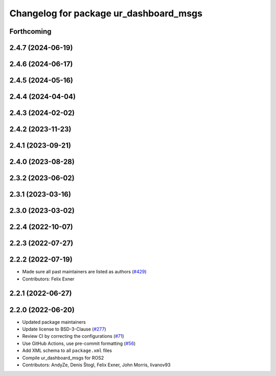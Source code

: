 ^^^^^^^^^^^^^^^^^^^^^^^^^^^^^^^^^^^^^^^
Changelog for package ur_dashboard_msgs
^^^^^^^^^^^^^^^^^^^^^^^^^^^^^^^^^^^^^^^

Forthcoming
-----------

2.4.7 (2024-06-19)
------------------

2.4.6 (2024-06-17)
------------------

2.4.5 (2024-05-16)
------------------

2.4.4 (2024-04-04)
------------------

2.4.3 (2024-02-02)
------------------

2.4.2 (2023-11-23)
------------------

2.4.1 (2023-09-21)
------------------

2.4.0 (2023-08-28)
------------------

2.3.2 (2023-06-02)
------------------

2.3.1 (2023-03-16)
------------------

2.3.0 (2023-03-02)
------------------

2.2.4 (2022-10-07)
------------------

2.2.3 (2022-07-27)
------------------

2.2.2 (2022-07-19)
------------------
* Made sure all past maintainers are listed as authors (`#429 <https://github.com/UniversalRobots/Universal_Robots_ROS2_Driver/issues/429>`_)
* Contributors: Felix Exner

2.2.1 (2022-06-27)
------------------

2.2.0 (2022-06-20)
------------------
* Updated package maintainers
* Update license to BSD-3-Clause (`#277 <https://github.com/UniversalRobots/Universal_Robots_ROS2_Driver/issues/277>`_)
* Review CI by correcting the configurations (`#71 <https://github.com/UniversalRobots/Universal_Robots_ROS2_Driver/issues/71>`_)
* Use GitHub Actions, use pre-commit formatting (`#56 <https://github.com/UniversalRobots/Universal_Robots_ROS2_Driver/issues/56>`_)
* Add XML schema to all ``package.xml`` files
* Compile ur_dashboard_msgs for ROS2
* Contributors: AndyZe, Denis Štogl, Felix Exner, John Morris, livanov93
